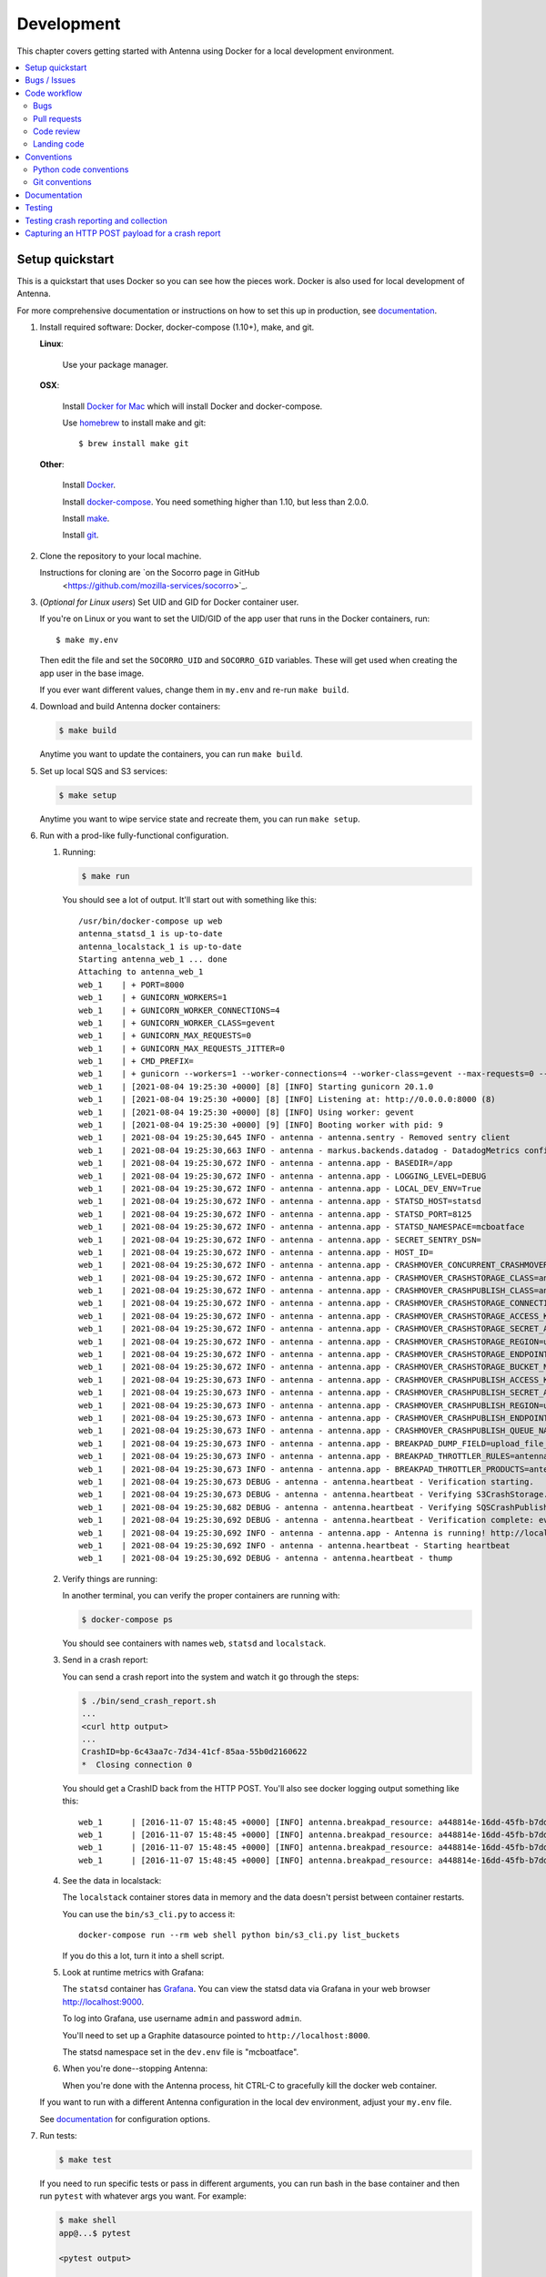 ===========
Development
===========

This chapter covers getting started with Antenna using Docker for a local
development environment.

.. contents::
   :local:


Setup quickstart
================

This is a quickstart that uses Docker so you can see how the pieces work. Docker
is also used for local development of Antenna.

For more comprehensive documentation or instructions on how to set this up in
production, see documentation_.

1. Install required software: Docker, docker-compose (1.10+), make, and git.

   **Linux**:

       Use your package manager.

   **OSX**:

       Install `Docker for Mac <https://docs.docker.com/docker-for-mac/>`_ which
       will install Docker and docker-compose.

       Use `homebrew <https://brew.sh>`_ to install make and git::

         $ brew install make git

   **Other**:

       Install `Docker <https://docs.docker.com/engine/installation/>`_.

       Install `docker-compose <https://docs.docker.com/compose/install/>`_.
       You need something higher than 1.10, but less than 2.0.0.

       Install `make <https://www.gnu.org/software/make/>`_.

       Install `git <https://git-scm.com/>`_.

2. Clone the repository to your local machine.

   Instructions for cloning are `on the Socorro page in GitHub
    <https://github.com/mozilla-services/socorro>`_.

3. (*Optional for Linux users*) Set UID and GID for Docker container user.

   If you're on Linux or you want to set the UID/GID of the app user that
   runs in the Docker containers, run::

     $ make my.env

   Then edit the file and set the ``SOCORRO_UID`` and ``SOCORRO_GID``
   variables. These will get used when creating the app user in the base
   image.

   If you ever want different values, change them in ``my.env`` and re-run
   ``make build``.

4. Download and build Antenna docker containers:

   .. code-block:: shell

      $ make build

   Anytime you want to update the containers, you can run ``make build``.

5. Set up local SQS and S3 services:

   .. code-block:: shell

      $ make setup

   Anytime you want to wipe service state and recreate them, you can run ``make
   setup``.

6. Run with a prod-like fully-functional configuration.

   1. Running:

      .. code-block:: shell

         $ make run


      You should see a lot of output. It'll start out with something like this::

         /usr/bin/docker-compose up web
         antenna_statsd_1 is up-to-date
         antenna_localstack_1 is up-to-date
         Starting antenna_web_1 ... done
         Attaching to antenna_web_1
         web_1    | + PORT=8000
         web_1    | + GUNICORN_WORKERS=1
         web_1    | + GUNICORN_WORKER_CONNECTIONS=4
         web_1    | + GUNICORN_WORKER_CLASS=gevent
         web_1    | + GUNICORN_MAX_REQUESTS=0
         web_1    | + GUNICORN_MAX_REQUESTS_JITTER=0
         web_1    | + CMD_PREFIX=
         web_1    | + gunicorn --workers=1 --worker-connections=4 --worker-class=gevent --max-requests=0 --max-requests-jitter=0 --config=antenna/gunicornhooks.py --log-file - --error-logfile=- --access-logfile=- --bind 0.0.0.0:8000 antenna.wsgi:application
         web_1    | [2021-08-04 19:25:30 +0000] [8] [INFO] Starting gunicorn 20.1.0
         web_1    | [2021-08-04 19:25:30 +0000] [8] [INFO] Listening at: http://0.0.0.0:8000 (8)
         web_1    | [2021-08-04 19:25:30 +0000] [8] [INFO] Using worker: gevent
         web_1    | [2021-08-04 19:25:30 +0000] [9] [INFO] Booting worker with pid: 9
         web_1    | 2021-08-04 19:25:30,645 INFO - antenna - antenna.sentry - Removed sentry client
         web_1    | 2021-08-04 19:25:30,663 INFO - antenna - markus.backends.datadog - DatadogMetrics configured: statsd:8125 mcboatface
         web_1    | 2021-08-04 19:25:30,672 INFO - antenna - antenna.app - BASEDIR=/app
         web_1    | 2021-08-04 19:25:30,672 INFO - antenna - antenna.app - LOGGING_LEVEL=DEBUG
         web_1    | 2021-08-04 19:25:30,672 INFO - antenna - antenna.app - LOCAL_DEV_ENV=True
         web_1    | 2021-08-04 19:25:30,672 INFO - antenna - antenna.app - STATSD_HOST=statsd
         web_1    | 2021-08-04 19:25:30,672 INFO - antenna - antenna.app - STATSD_PORT=8125
         web_1    | 2021-08-04 19:25:30,672 INFO - antenna - antenna.app - STATSD_NAMESPACE=mcboatface
         web_1    | 2021-08-04 19:25:30,672 INFO - antenna - antenna.app - SECRET_SENTRY_DSN=
         web_1    | 2021-08-04 19:25:30,672 INFO - antenna - antenna.app - HOST_ID=
         web_1    | 2021-08-04 19:25:30,672 INFO - antenna - antenna.app - CRASHMOVER_CONCURRENT_CRASHMOVERS=2
         web_1    | 2021-08-04 19:25:30,672 INFO - antenna - antenna.app - CRASHMOVER_CRASHSTORAGE_CLASS=antenna.ext.s3.crashstorage.S3CrashStorage
         web_1    | 2021-08-04 19:25:30,672 INFO - antenna - antenna.app - CRASHMOVER_CRASHPUBLISH_CLASS=antenna.ext.sqs.crashpublish.SQSCrashPublish
         web_1    | 2021-08-04 19:25:30,672 INFO - antenna - antenna.app - CRASHMOVER_CRASHSTORAGE_CONNECTION_CLASS=antenna.ext.s3.connection.S3Connection
         web_1    | 2021-08-04 19:25:30,672 INFO - antenna - antenna.app - CRASHMOVER_CRASHSTORAGE_ACCESS_KEY=foo
         web_1    | 2021-08-04 19:25:30,672 INFO - antenna - antenna.app - CRASHMOVER_CRASHSTORAGE_SECRET_ACCESS_KEY=*****
         web_1    | 2021-08-04 19:25:30,672 INFO - antenna - antenna.app - CRASHMOVER_CRASHSTORAGE_REGION=us-east-1
         web_1    | 2021-08-04 19:25:30,672 INFO - antenna - antenna.app - CRASHMOVER_CRASHSTORAGE_ENDPOINT_URL=http://localstack:4566
         web_1    | 2021-08-04 19:25:30,672 INFO - antenna - antenna.app - CRASHMOVER_CRASHSTORAGE_BUCKET_NAME=antennabucket
         web_1    | 2021-08-04 19:25:30,673 INFO - antenna - antenna.app - CRASHMOVER_CRASHPUBLISH_ACCESS_KEY=foo
         web_1    | 2021-08-04 19:25:30,673 INFO - antenna - antenna.app - CRASHMOVER_CRASHPUBLISH_SECRET_ACCESS_KEY=*****
         web_1    | 2021-08-04 19:25:30,673 INFO - antenna - antenna.app - CRASHMOVER_CRASHPUBLISH_REGION=us-east-1
         web_1    | 2021-08-04 19:25:30,673 INFO - antenna - antenna.app - CRASHMOVER_CRASHPUBLISH_ENDPOINT_URL=http://localstack:4566
         web_1    | 2021-08-04 19:25:30,673 INFO - antenna - antenna.app - CRASHMOVER_CRASHPUBLISH_QUEUE_NAME=local_dev_socorro_standard
         web_1    | 2021-08-04 19:25:30,673 INFO - antenna - antenna.app - BREAKPAD_DUMP_FIELD=upload_file_minidump
         web_1    | 2021-08-04 19:25:30,673 INFO - antenna - antenna.app - BREAKPAD_THROTTLER_RULES=antenna.throttler.MOZILLA_RULES
         web_1    | 2021-08-04 19:25:30,673 INFO - antenna - antenna.app - BREAKPAD_THROTTLER_PRODUCTS=antenna.throttler.MOZILLA_PRODUCTS
         web_1    | 2021-08-04 19:25:30,673 DEBUG - antenna - antenna.heartbeat - Verification starting.
         web_1    | 2021-08-04 19:25:30,673 DEBUG - antenna - antenna.heartbeat - Verifying S3CrashStorage.verify_write_to_bucket
         web_1    | 2021-08-04 19:25:30,682 DEBUG - antenna - antenna.heartbeat - Verifying SQSCrashPublish.verify_queue
         web_1    | 2021-08-04 19:25:30,692 DEBUG - antenna - antenna.heartbeat - Verification complete: everything is good!
         web_1    | 2021-08-04 19:25:30,692 INFO - antenna - antenna.app - Antenna is running! http://localhost:8000
         web_1    | 2021-08-04 19:25:30,692 INFO - antenna - antenna.heartbeat - Starting heartbeat
         web_1    | 2021-08-04 19:25:30,692 DEBUG - antenna - antenna.heartbeat - thump

   2. Verify things are running:

      In another terminal, you can verify the proper containers are running with:

      .. code-block:: shell

         $ docker-compose ps

      You should see containers with names ``web``, ``statsd`` and ``localstack``.

   3. Send in a crash report:

      You can send a crash report into the system and watch it go through the
      steps:

      .. code-block:: shell

         $ ./bin/send_crash_report.sh
         ...
         <curl http output>
         ...
         CrashID=bp-6c43aa7c-7d34-41cf-85aa-55b0d2160622
         *  Closing connection 0


      You should get a CrashID back from the HTTP POST. You'll also see docker
      logging output something like this::

         web_1      | [2016-11-07 15:48:45 +0000] [INFO] antenna.breakpad_resource: a448814e-16dd-45fb-b7dd-b0b522161010 received with existing crash_id
         web_1      | [2016-11-07 15:48:45 +0000] [INFO] antenna.breakpad_resource: a448814e-16dd-45fb-b7dd-b0b522161010: matched by is_firefox_desktop; returned ACCEPT
         web_1      | [2016-11-07 15:48:45 +0000] [INFO] antenna.breakpad_resource: a448814e-16dd-45fb-b7dd-b0b522161010 accepted
         web_1      | [2016-11-07 15:48:45 +0000] [INFO] antenna.breakpad_resource: a448814e-16dd-45fb-b7dd-b0b522161010 saved


   4. See the data in localstack:

      The ``localstack`` container stores data in memory and the data doesn't
      persist between container restarts.

      You can use the ``bin/s3_cli.py`` to access it::

        docker-compose run --rm web shell python bin/s3_cli.py list_buckets

      If you do this a lot, turn it into a shell script.

   5. Look at runtime metrics with Grafana:

      The ``statsd`` container has `Grafana <https://grafana.com/>`_. You can view
      the statsd data via Grafana in your web browser `<http://localhost:9000>`_.

      To log into Grafana, use username ``admin`` and password ``admin``.

      You'll need to set up a Graphite datasource pointed to
      ``http://localhost:8000``.

      The statsd namespace set in the ``dev.env`` file is "mcboatface".

   6. When you're done--stopping Antenna:

      When you're done with the Antenna process, hit CTRL-C to gracefully kill the
      docker web container.


   If you want to run with a different Antenna configuration in the local
   dev environment, adjust your ``my.env`` file.

   See documentation_ for configuration options.

7. Run tests:

   .. code-block:: shell

      $ make test

   If you need to run specific tests or pass in different arguments, you can run
   bash in the base container and then run ``pytest`` with whatever args you
   want. For example:

   .. code-block:: shell

      $ make shell
      app@...$ pytest

      <pytest output>

      app@...$ pytest tests/unittest/test_crashstorage.py

   We're using pytest_ for a test harness and test discovery.


Bugs / Issues
=============

We use `Bugzilla <https://bugzilla.mozilla.org/>`_ for bug tracking.

`Existing bugs <https://bugzilla.mozilla.org/buglist.cgi?quicksearch=product%3Asocorro%20component%3Aantenna>`_

`Write up a new bug
<https://bugzilla.mozilla.org/enter_bug.cgi?format=__standard__&product=Socorro&component=Antenna>`_.

If you want to do work for which there is no bug, please write up a bug first
so we can work out the problem and how to approach a solution.


Code workflow
=============

Bugs
----

Either write up a bug or find a bug to work on.

Assign the bug to yourself.

Work out any questions about the problem, the approach to fix it, and any
additional details by posting comments in the bug.


Pull requests
-------------

Pull request summary should indicate the bug the pull request is related to.
For example::

    bug nnnnnnn: removed from from tree class

Pull request descriptions should cover at least some of the following:

1. what is the issue the pull request is addressing?
2. why does this pull request fix the issue?
3. how should a reviewer review the pull request?
4. what did you do to test the changes?
5. any steps-to-reproduce for the reviewer to use to test the changes

After creating a pull request, attach the pull request to the relevant bugs.

We use the `rob-bugson Firefox addon
<https://addons.mozilla.org/en-US/firefox/addon/rob-bugson/>`_. If the pull
request has "bug nnnnnnn: ..." in the summary, then rob-bugson will see that
and create a "Attach this PR to bug ..." link.

Then ask someone to review the pull request. If you don't know who to ask, look
at other pull requests to see who's currently reviewing things.


Code review
-----------

Pull requests should be reviewed before merging.

Style nits should be covered by linting as much as possible.

Code reviewers should review the changes in the context of the rest of the
system.


Landing code
------------

Once the code has been reviewed and all tasks in CI pass, the pull request
author should merge the code.

This makes it easier for the author to coordinate landing the changes with
other things that need to happen like landing changes in another repository,
data migrations, configuration changes, and so on.

We use "Rebase and merge" in GitHub.


Conventions
===========

For conventions, see:
`<https://github.com/mozilla-services/antenna/blob/main/.editorconfig>`_


Python code conventions
------------------------

All code files need to start with the MPLv2 header::

    # This Source Code Form is subject to the terms of the Mozilla Public
    # License, v. 2.0. If a copy of the MPL was not distributed with this
    # file, You can obtain one at https://mozilla.org/MPL/2.0/.

To lint the code:

.. code-block:: shell

   $ make lint

If you hit issues, use ``# noqa``.

To reformat the code:

.. code-block:: shell

   $ make lintfix

We're using:

* `black <https://black.readthedocs.io/en/stable/>`_:  code formatting
* `flake8 <https://flake8.pycqa.org/en/latest/>`_: linting
* `bandit <https://bandit.readthedocs.io/en/latest/>`_: security linting


Git conventions
---------------

First line is a summary of the commit. It should start with::

   bug nnnnnnn: summary here

After that, the commit should explain *why* the changes are being made and any
notes that future readers should know for context.


Documentation
=============

Documentation for Antenna is build with `Sphinx
<https://www.sphinx-doc.org/en/stable/>`_ and is available on ReadTheDocs. API is
automatically extracted from docstrings in the code.

To build the docs, run this:

.. code-block:: shell

    $ make docs


Testing
=======

To run the tests, run this:

.. code-block:: shell

   $ make test


Tests go in ``tests/``. Data required by tests goes in ``tests/data/``.

If you need to run specific tests or pass in different arguments, you can run
bash in the base container and then run ``pytest`` with whatever args you want.
For example:

.. code-block:: shell

   $ make shell
   app@...$ pytest

   <pytest output>

   app@...$ pytest tests/unittest/test_crashstorage.py


We're using `pytest <https://pytest.org/>`_ for a test harness and test
discovery.


.. _testing-breakpad-crash-reporting:

Testing crash reporting and collection
======================================

When working on Antenna, it helps to be able to send real live crashes to your
development instance. There are a few options:

1. Use Antenna's tools to send a fake crash:

   .. code-block:: bash

      $ make shell
      app@c392a11dbfec:/app$ python -m testlib.mini_poster --url URL

2. Use Firefox and set the ``MOZ_CRASHREPORTER_URL`` environment variable:

   https://developer.mozilla.org/en-US/docs/Environment_variables_affecting_crash_reporting


   * (Firefox >= 62) Use ``about:crashparent`` or ``about:crashcontent``.

   * (Firefox < 62) Then kill the Firefox process using the ``kill`` command.

     1. Run ``ps -aef | grep firefox``. That will list all the
        Firefox processes.

        Find the process id of the Firefox process you want to kill.

        * main process looks something like ``/usr/bin/firefox``
        * content process looks something like
          ``/usr/bin/firefox -contentproc -childID ...``

     2. The ``kill`` command lets you pass a signal to the process. By default, it
        passes ``SIGTERM`` which will kill the process in a way that doesn't
        launch the crash reporter.

        You want to kill the process in a way that *does* launch the crash
        reporter. I've had success with ``SIGABRT`` and ``SIGFPE``. For example:

        * ``kill -SIGABRT <PID>``
        * ``kill -SIGFPE <PID>``

        What works for you will depend on the operating system and version of
        Firefox you're using.


Capturing an HTTP POST payload for a crash report
=================================================

The HTTP POST payload for a crash report is sometimes handy to have. You can
capture it this way:

1. Run ``nc -l localhost 8000 > http_post.raw`` in one terminal.

2. Run ``MOZ_CRASHREPORTER_URL=http://localhost:8000/submit firefox`` in a
   second terminal.

3. Crash Firefox using one of the methods in
   :ref:`testing-breakpad-crash-reporting`.

4. The Firefox process will crash and the crash report dialog will pop up.
   Make sure to submit the crash, then click on "Quit Firefox" button.

   That will send the crash to ``nc`` which will pipe it to the file.

5. Wait 30 seconds, then close the crash dialog window.

   You should have a raw HTTP POST in ``http_post.raw``.
